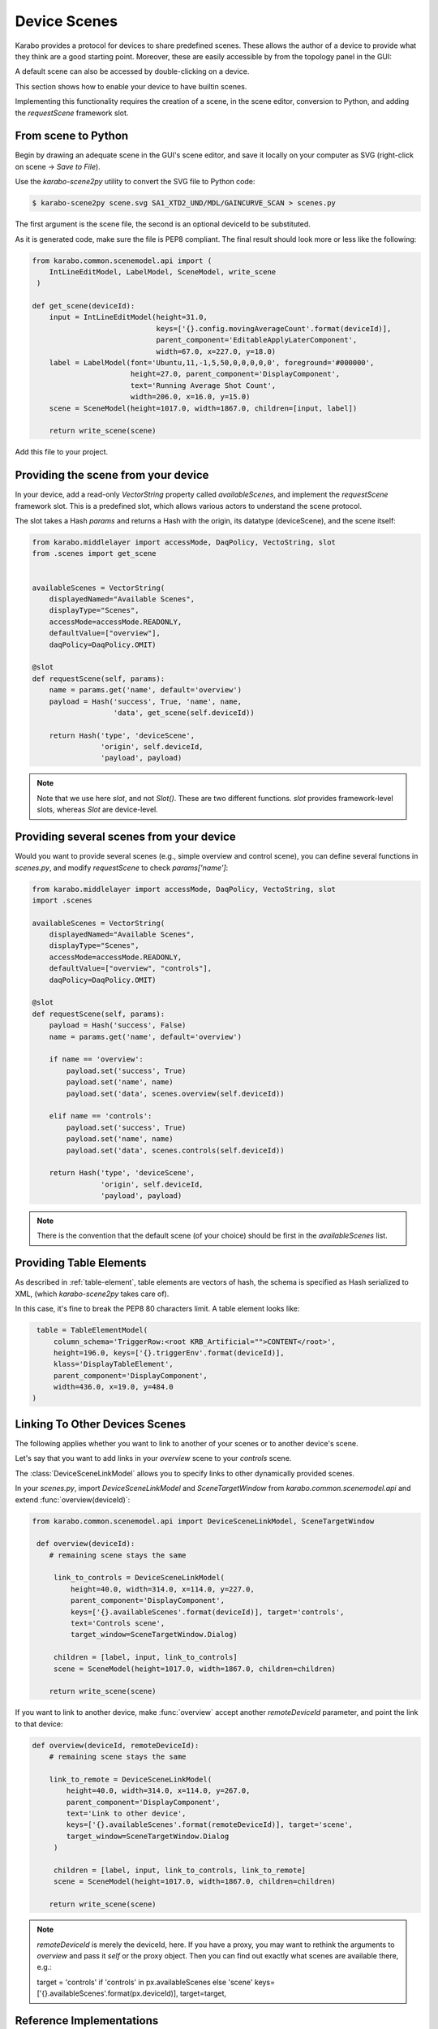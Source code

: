 Device Scenes
=============

Karabo provides a protocol for devices to share predefined scenes.
These allows the author of a device to provide what they think are
a good starting point. Moreover, these are easily accessible by
from the topology panel in the GUI:

.. image:: graphics/default_scenes.png

A default scene can also be accessed by double-clicking on a device.

This section shows how to enable your device to have builtin scenes.

Implementing this functionality requires the creation of a scene, in the
scene editor, conversion to Python, and adding the `requestScene` framework slot.

From scene to Python
--------------------
Begin by drawing an adequate scene in the GUI's scene editor, and save
it locally on your computer as SVG (right-click on scene -> *Save to File*).


Use the *karabo-scene2py* utility to convert the SVG file to Python code:

.. code-block:: Bash

   $ karabo-scene2py scene.svg SA1_XTD2_UND/MDL/GAINCURVE_SCAN > scenes.py

The first argument is the scene file, the second is an optional deviceId to be
substituted.

As it is generated code, make sure the file is PEP8 compliant. The final
result should look more or less like the following:

.. code-block:: Python

   from karabo.common.scenemodel.api import (
       IntLineEditModel, LabelModel, SceneModel, write_scene
    )

   def get_scene(deviceId):
       input = IntLineEditModel(height=31.0,
                                keys=['{}.config.movingAverageCount'.format(deviceId)],
                                parent_component='EditableApplyLaterComponent',
                                width=67.0, x=227.0, y=18.0)
       label = LabelModel(font='Ubuntu,11,-1,5,50,0,0,0,0,0', foreground='#000000',
                          height=27.0, parent_component='DisplayComponent',
                          text='Running Average Shot Count',
                          width=206.0, x=16.0, y=15.0)
       scene = SceneModel(height=1017.0, width=1867.0, children=[input, label])

       return write_scene(scene)

Add this file to your project.

Providing the scene from your device
------------------------------------
In your device, add a read-only `VectorString` property called `availableScenes`,
and  implement the `requestScene` framework slot.
This is a predefined slot, which allows various actors to understand the scene
protocol.

The slot takes a Hash `params` and returns a Hash with the origin, its datatype (deviceScene),
and the scene itself:

.. code-block:: Python

   from karabo.middlelayer import accessMode, DaqPolicy, VectoString, slot
   from .scenes import get_scene


   availableScenes = VectorString(
       displayedNamed="Available Scenes",
       displayType="Scenes",
       accessMode=accessMode.READONLY,
       defaultValue=["overview"],
       daqPolicy=DaqPolicy.OMIT)

   @slot
   def requestScene(self, params):
       name = params.get('name', default='overview')
       payload = Hash('success', True, 'name', name,
                      'data', get_scene(self.deviceId))

       return Hash('type', 'deviceScene',
                   'origin', self.deviceId,
                   'payload', payload)

.. note::
   Note that we use here `slot`, and not `Slot()`. These are two
   different functions. `slot` provides framework-level slots,
   whereas `Slot` are device-level.

Providing several scenes from your device
-----------------------------------------
Would you want to provide several scenes (e.g., simple overview and control scene),
you can define several functions in `scenes.py`, and modify `requestScene` to check
`params['name']`:

.. code-block:: Python

   from karabo.middlelayer import accessMode, DaqPolicy, VectoString, slot
   import .scenes

   availableScenes = VectorString(
       displayedNamed="Available Scenes",
       displayType="Scenes",
       accessMode=accessMode.READONLY,
       defaultValue=["overview", "controls"],
       daqPolicy=DaqPolicy.OMIT)

   @slot
   def requestScene(self, params):
       payload = Hash('success', False)
       name = params.get('name', default='overview')

       if name == 'overview':
           payload.set('success', True)
           payload.set('name', name)
           payload.set('data', scenes.overview(self.deviceId))

       elif name == 'controls':
           payload.set('success', True)
           payload.set('name', name)
           payload.set('data', scenes.controls(self.deviceId))

       return Hash('type', 'deviceScene',
                   'origin', self.deviceId,
                   'payload', payload)

.. note::
    There is the convention that the default scene (of your choice)
    should be first in the `availableScenes` list.

Providing Table Elements
------------------------
As described in :ref:`table-element`, table elements are vectors of hash,
the schema is specified as Hash serialized to XML, (which *karabo-scene2py*
takes care of).

In this case, it's fine to break the PEP8 80 characters limit. A table element
looks like:

.. code-block:: Python

     table = TableElementModel(
         column_schema='TriggerRow:<root KRB_Artificial="">CONTENT</root>',
         height=196.0, keys=['{}.triggerEnv'.format(deviceId)],
         klass='DisplayTableElement',
         parent_component='DisplayComponent',
         width=436.0, x=19.0, y=484.0
    )

Linking To Other Devices Scenes
-------------------------------
The following applies whether you want to link to another of your scenes or to
another device's scene.

Let's say that you want to add links in your `overview` scene to your
`controls` scene.

The :class:`DeviceSceneLinkModel` allows you to specify links to other
dynamically provided scenes.

In your `scenes.py`, import `DeviceSceneLinkModel` and `SceneTargetWindow` from
`karabo.common.scenemodel.api` and extend :func:`overview(deviceId)`:

.. code-block:: Python

   from karabo.common.scenemodel.api import DeviceSceneLinkModel, SceneTargetWindow

    def overview(deviceId):
       # remaining scene stays the same

        link_to_controls = DeviceSceneLinkModel(
            height=40.0, width=314.0, x=114.0, y=227.0,
            parent_component='DisplayComponent',
            keys=['{}.availableScenes'.format(deviceId)], target='controls',
            text='Controls scene',
            target_window=SceneTargetWindow.Dialog)

        children = [label, input, link_to_controls]
        scene = SceneModel(height=1017.0, width=1867.0, children=children)

       return write_scene(scene)

If you want to link to another device, make :func:`overview` accept another
`remoteDeviceId` parameter, and point the link to that device:

.. code-block:: Python

   def overview(deviceId, remoteDeviceId):
       # remaining scene stays the same

       link_to_remote = DeviceSceneLinkModel(
           height=40.0, width=314.0, x=114.0, y=267.0,
           parent_component='DisplayComponent',
           text='Link to other device',
           keys=['{}.availableScenes'.format(remoteDeviceId)], target='scene',
           target_window=SceneTargetWindow.Dialog
        )

        children = [label, input, link_to_controls, link_to_remote]
        scene = SceneModel(height=1017.0, width=1867.0, children=children)

       return write_scene(scene)

.. note::

    `remoteDeviceId` is merely the deviceId, here. If you have a proxy,
    you may want to rethink the arguments to `overview` and pass it `self` or
    the proxy object. Then you can find out exactly what scenes are available
    there, e.g.:

    target = 'controls' if 'controls' in px.availableScenes else 'scene'
    keys=['{}.availableScenes'.format(px.deviceId)], target=target,

Reference Implementations
-------------------------
GainCurveScan_: provides a single default scene

Karabacon_: provides several scenes

KEP21_: definition of the scene protocol

.. _GainCurveScan: https://git.xfel.eu/gitlab/karaboDevices/gainCurveScan
.. _Karabacon: https://git.xfel.eu/gitlab/karaboDevices/Karabacon
.. _KEP21: https://git.xfel.eu/gitlab/Karabo/enhancement-proposals/blob/kep21/keps/kep-0021.rst

